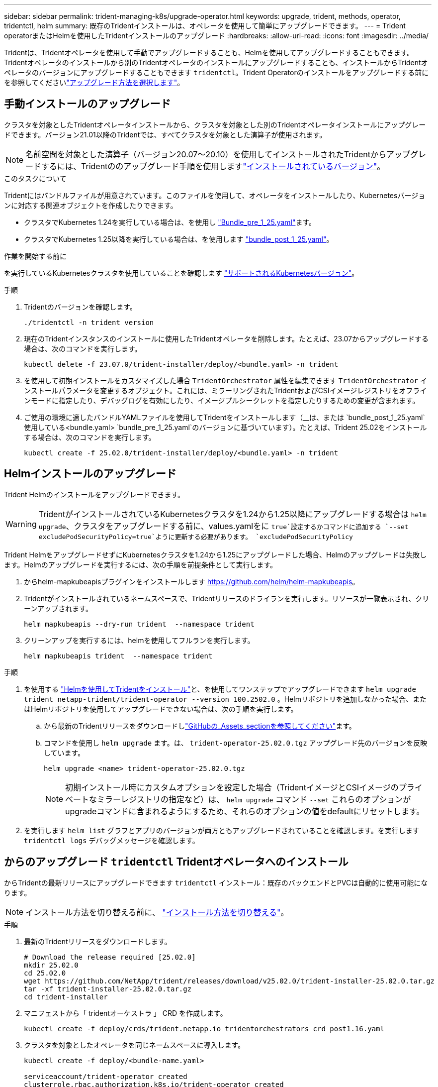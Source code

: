 ---
sidebar: sidebar 
permalink: trident-managing-k8s/upgrade-operator.html 
keywords: upgrade, trident, methods, operator, tridentctl, helm 
summary: 既存のTridentインストールは、オペレータを使用して簡単にアップグレードできます。 
---
= Trident operatorまたはHelmを使用したTridentインストールのアップグレード
:hardbreaks:
:allow-uri-read: 
:icons: font
:imagesdir: ../media/


[role="lead"]
Tridentは、Tridentオペレータを使用して手動でアップグレードすることも、Helmを使用してアップグレードすることもできます。Tridentオペレータのインストールから別のTridentオペレータのインストールにアップグレードすることも、インストールからTridentオペレータのバージョンにアップグレードすることもできます `tridentctl`。Trident Operatorのインストールをアップグレードする前にを参照してくださいlink:upgrade-trident.html#select-an-upgrade-method["アップグレード方法を選択します"]。



== 手動インストールのアップグレード

クラスタを対象としたTridentオペレータインストールから、クラスタを対象とした別のTridentオペレータインストールにアップグレードできます。バージョン21.01以降のTridentでは、すべてクラスタを対象とした演算子が使用されます。


NOTE: 名前空間を対象とした演算子（バージョン20.07～20.10）を使用してインストールされたTridentからアップグレードするには、Tridentののアップグレード手順を使用しますlink:../earlier-versions.html["インストールされているバージョン"]。

.このタスクについて
Tridentにはバンドルファイルが用意されています。このファイルを使用して、オペレータをインストールしたり、Kubernetesバージョンに対応する関連オブジェクトを作成したりできます。

* クラスタでKubernetes 1.24を実行している場合は、を使用し link:https://github.com/NetApp/trident/tree/stable/v25.02/deploy/bundle_pre_1_25.yaml["Bundle_pre_1_25.yaml"^]ます。
* クラスタでKubernetes 1.25以降を実行している場合は、を使用します link:https://github.com/NetApp/trident/tree/stable/v25.02/deploy/bundle_post_1_25.yaml["bundle_post_1_25.yaml"^]。


.作業を開始する前に
を実行しているKubernetesクラスタを使用していることを確認します link:../trident-get-started/requirements.html["サポートされるKubernetesバージョン"]。

.手順
. Tridentのバージョンを確認します。
+
[listing]
----
./tridentctl -n trident version
----
. 現在のTridentインスタンスのインストールに使用したTridentオペレータを削除します。たとえば、23.07からアップグレードする場合は、次のコマンドを実行します。
+
[listing]
----
kubectl delete -f 23.07.0/trident-installer/deploy/<bundle.yaml> -n trident
----
. を使用して初期インストールをカスタマイズした場合 `TridentOrchestrator` 属性を編集できます `TridentOrchestrator` インストールパラメータを変更するオブジェクト。これには、ミラーリングされたTridentおよびCSIイメージレジストリをオフラインモードに指定したり、デバッグログを有効にしたり、イメージプルシークレットを指定したりするための変更が含まれます。
. ご使用の環境に適したバンドルYAMLファイルを使用してTridentをインストールします（__は、または `bundle_post_1_25.yaml`使用している<bundle.yaml>
`bundle_pre_1_25.yaml`のバージョンに基づいています）。たとえば、Trident 25.02をインストールする場合は、次のコマンドを実行します。
+
[listing]
----
kubectl create -f 25.02.0/trident-installer/deploy/<bundle.yaml> -n trident
----




== Helmインストールのアップグレード

Trident Helmのインストールをアップグレードできます。


WARNING: TridentがインストールされているKubernetesクラスタを1.24から1.25以降にアップグレードする場合は `helm upgrade`、クラスタをアップグレードする前に、values.yamlをに `true`設定するかコマンドに追加する `--set excludePodSecurityPolicy=true`ように更新する必要があります。 `excludePodSecurityPolicy`

Trident HelmをアップグレードせずにKubernetesクラスタを1.24から1.25にアップグレードした場合、Helmのアップグレードは失敗します。Helmのアップグレードを実行するには、次の手順を前提条件として実行します。

. からhelm-mapkubeapisプラグインをインストールします https://github.com/helm/helm-mapkubeapis[]。
. Tridentがインストールされているネームスペースで、Tridentリリースのドライランを実行します。リソースが一覧表示され、クリーンアップされます。
+
[listing]
----
helm mapkubeapis --dry-run trident  --namespace trident
----
. クリーンアップを実行するには、helmを使用してフルランを実行します。
+
[listing]
----
helm mapkubeapis trident  --namespace trident
----


.手順
. を使用する link:../trident-get-started/kubernetes-deploy-helm.html#deploy-the-trident-operator-and-install-trident-using-helm["Helmを使用してTridentをインストール"]と、を使用してワンステップでアップグレードできます `helm upgrade trident netapp-trident/trident-operator --version 100.2502.0` 。Helmリポジトリを追加しなかった場合、またはHelmリポジトリを使用してアップグレードできない場合は、次の手順を実行します。
+
.. から最新のTridentリリースをダウンロードしlink:https://github.com/NetApp/trident/releases/latest["GitHubの_Assets_sectionを参照してください"^]ます。
.. コマンドを使用し `helm upgrade` ます。は、 `trident-operator-25.02.0.tgz` アップグレード先のバージョンを反映しています。
+
[listing]
----
helm upgrade <name> trident-operator-25.02.0.tgz
----
+

NOTE: 初期インストール時にカスタムオプションを設定した場合（TridentイメージとCSIイメージのプライベートなミラーレジストリの指定など）は、 `helm upgrade` コマンド `--set` これらのオプションがupgradeコマンドに含まれるようにするため、それらのオプションの値をdefaultにリセットします。



. を実行します `helm list` グラフとアプリのバージョンが両方ともアップグレードされていることを確認します。を実行します `tridentctl logs` デバッグメッセージを確認します。




== からのアップグレード `tridentctl` Tridentオペレータへのインストール

からTridentの最新リリースにアップグレードできます `tridentctl` インストール：既存のバックエンドとPVCは自動的に使用可能になります。


NOTE: インストール方法を切り替える前に、 link:../trident-get-started/kubernetes-deploy.html#moving-between-installation-methods["インストール方法を切り替える"]。

.手順
. 最新のTridentリリースをダウンロードします。
+
[listing]
----
# Download the release required [25.02.0]
mkdir 25.02.0
cd 25.02.0
wget https://github.com/NetApp/trident/releases/download/v25.02.0/trident-installer-25.02.0.tar.gz
tar -xf trident-installer-25.02.0.tar.gz
cd trident-installer
----
. マニフェストから「 tridentオーケストラ 」 CRD を作成します。
+
[listing]
----
kubectl create -f deploy/crds/trident.netapp.io_tridentorchestrators_crd_post1.16.yaml
----
. クラスタを対象としたオペレータを同じネームスペースに導入します。
+
[listing]
----
kubectl create -f deploy/<bundle-name.yaml>

serviceaccount/trident-operator created
clusterrole.rbac.authorization.k8s.io/trident-operator created
clusterrolebinding.rbac.authorization.k8s.io/trident-operator created
deployment.apps/trident-operator created
podsecuritypolicy.policy/tridentoperatorpods created

#Examine the pods in the Trident namespace
NAME                                  READY   STATUS    RESTARTS   AGE
trident-controller-79df798bdc-m79dc   6/6     Running   0          150d
trident-node-linux-xrst8              2/2     Running   0          150d
trident-operator-5574dbbc68-nthjv     1/1     Running   0          1m30s
----
. TridentをインストールするためのCRを作成し `TridentOrchestrator`ます。
+
[listing]
----
cat deploy/crds/tridentorchestrator_cr.yaml
apiVersion: trident.netapp.io/v1
kind: TridentOrchestrator
metadata:
  name: trident
spec:
  debug: true
  namespace: trident

kubectl create -f deploy/crds/tridentorchestrator_cr.yaml

#Examine the pods in the Trident namespace
NAME                                READY   STATUS    RESTARTS   AGE
trident-csi-79df798bdc-m79dc        6/6     Running   0          1m
trident-csi-xrst8                   2/2     Running   0          1m
trident-operator-5574dbbc68-nthjv   1/1     Running   0          5m41s
----
. Tridentが目的のバージョンにアップグレードされたことを確認
+
[listing]
----
kubectl describe torc trident | grep Message -A 3

Message:                Trident installed
Namespace:              trident
Status:                 Installed
Version:                v25.02.0
----

